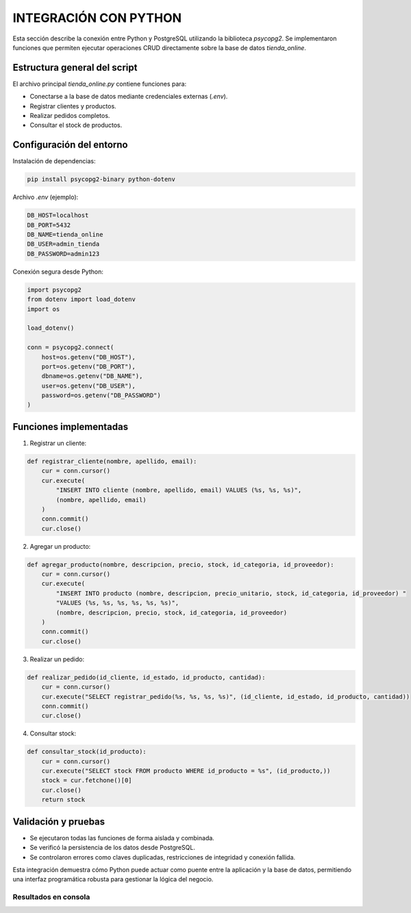 
========================================
INTEGRACIÓN CON PYTHON
========================================

Esta sección describe la conexión entre Python y PostgreSQL utilizando la biblioteca `psycopg2`. Se implementaron funciones que permiten ejecutar operaciones CRUD directamente sobre la base de datos `tienda_online`.

Estructura general del script
-----------------------------

El archivo principal `tienda_online.py` contiene funciones para:

- Conectarse a la base de datos mediante credenciales externas (`.env`).
- Registrar clientes y productos.
- Realizar pedidos completos.
- Consultar el stock de productos.

Configuración del entorno
-------------------------

Instalación de dependencias:

.. code-block:: bash

    pip install psycopg2-binary python-dotenv

Archivo `.env` (ejemplo):

.. code-block:: bash

    DB_HOST=localhost
    DB_PORT=5432
    DB_NAME=tienda_online
    DB_USER=admin_tienda
    DB_PASSWORD=admin123

Conexión segura desde Python:

.. code-block:: python

    import psycopg2
    from dotenv import load_dotenv
    import os

    load_dotenv()

    conn = psycopg2.connect(
        host=os.getenv("DB_HOST"),
        port=os.getenv("DB_PORT"),
        dbname=os.getenv("DB_NAME"),
        user=os.getenv("DB_USER"),
        password=os.getenv("DB_PASSWORD")
    )

Funciones implementadas
-----------------------

1. Registrar un cliente:

.. code-block:: python

    def registrar_cliente(nombre, apellido, email):
        cur = conn.cursor()
        cur.execute(
            "INSERT INTO cliente (nombre, apellido, email) VALUES (%s, %s, %s)",
            (nombre, apellido, email)
        )
        conn.commit()
        cur.close()

2. Agregar un producto:

.. code-block:: python

    def agregar_producto(nombre, descripcion, precio, stock, id_categoria, id_proveedor):
        cur = conn.cursor()
        cur.execute(
            "INSERT INTO producto (nombre, descripcion, precio_unitario, stock, id_categoria, id_proveedor) "
            "VALUES (%s, %s, %s, %s, %s, %s)",
            (nombre, descripcion, precio, stock, id_categoria, id_proveedor)
        )
        conn.commit()
        cur.close()

3. Realizar un pedido:

.. code-block:: python

    def realizar_pedido(id_cliente, id_estado, id_producto, cantidad):
        cur = conn.cursor()
        cur.execute("SELECT registrar_pedido(%s, %s, %s, %s)", (id_cliente, id_estado, id_producto, cantidad))
        conn.commit()
        cur.close()

4. Consultar stock:

.. code-block:: python

    def consultar_stock(id_producto):
        cur = conn.cursor()
        cur.execute("SELECT stock FROM producto WHERE id_producto = %s", (id_producto,))
        stock = cur.fetchone()[0]
        cur.close()
        return stock

Validación y pruebas
--------------------

- Se ejecutaron todas las funciones de forma aislada y combinada.
- Se verificó la persistencia de los datos desde PostgreSQL.
- Se controlaron errores como claves duplicadas, restricciones de integridad y conexión fallida.

Esta integración demuestra cómo Python puede actuar como puente entre la aplicación y la base de datos, permitiendo una interfaz programática robusta para gestionar la lógica del negocio.

Resultados en consola
~~~~~~~~~~~~~~~~~~~~~

.. image:: img/integracion_python_01.png
   :width: 800px
   :align: center
   :alt: Resultado de registrar cliente y realizar pedido

